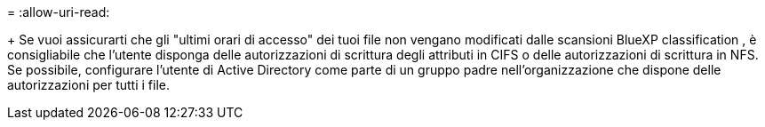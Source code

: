 = 
:allow-uri-read: 


+ Se vuoi assicurarti che gli "ultimi orari di accesso" dei tuoi file non vengano modificati dalle scansioni BlueXP classification , è consigliabile che l'utente disponga delle autorizzazioni di scrittura degli attributi in CIFS o delle autorizzazioni di scrittura in NFS.  Se possibile, configurare l'utente di Active Directory come parte di un gruppo padre nell'organizzazione che dispone delle autorizzazioni per tutti i file.
